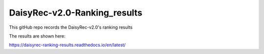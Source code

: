 DaisyRec-v2.0-Ranking_results
=======================================

This gitHub repo records the DaisyRec-v2.0's ranking results

The results are shown here:

https://daisyrec-ranking-results.readthedocs.io/en/latest/
